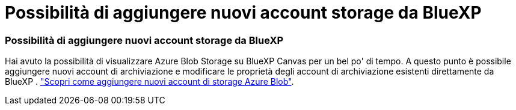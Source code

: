 = Possibilità di aggiungere nuovi account storage da BlueXP
:allow-uri-read: 




=== Possibilità di aggiungere nuovi account storage da BlueXP

Hai avuto la possibilità di visualizzare Azure Blob Storage su BlueXP Canvas per un bel po' di tempo. A questo punto è possibile aggiungere nuovi account di archiviazione e modificare le proprietà degli account di archiviazione esistenti direttamente da BlueXP . https://docs.netapp.com/us-en/bluexp-blob-storage/task-add-blob-storage.html["Scopri come aggiungere nuovi account di storage Azure Blob"].
